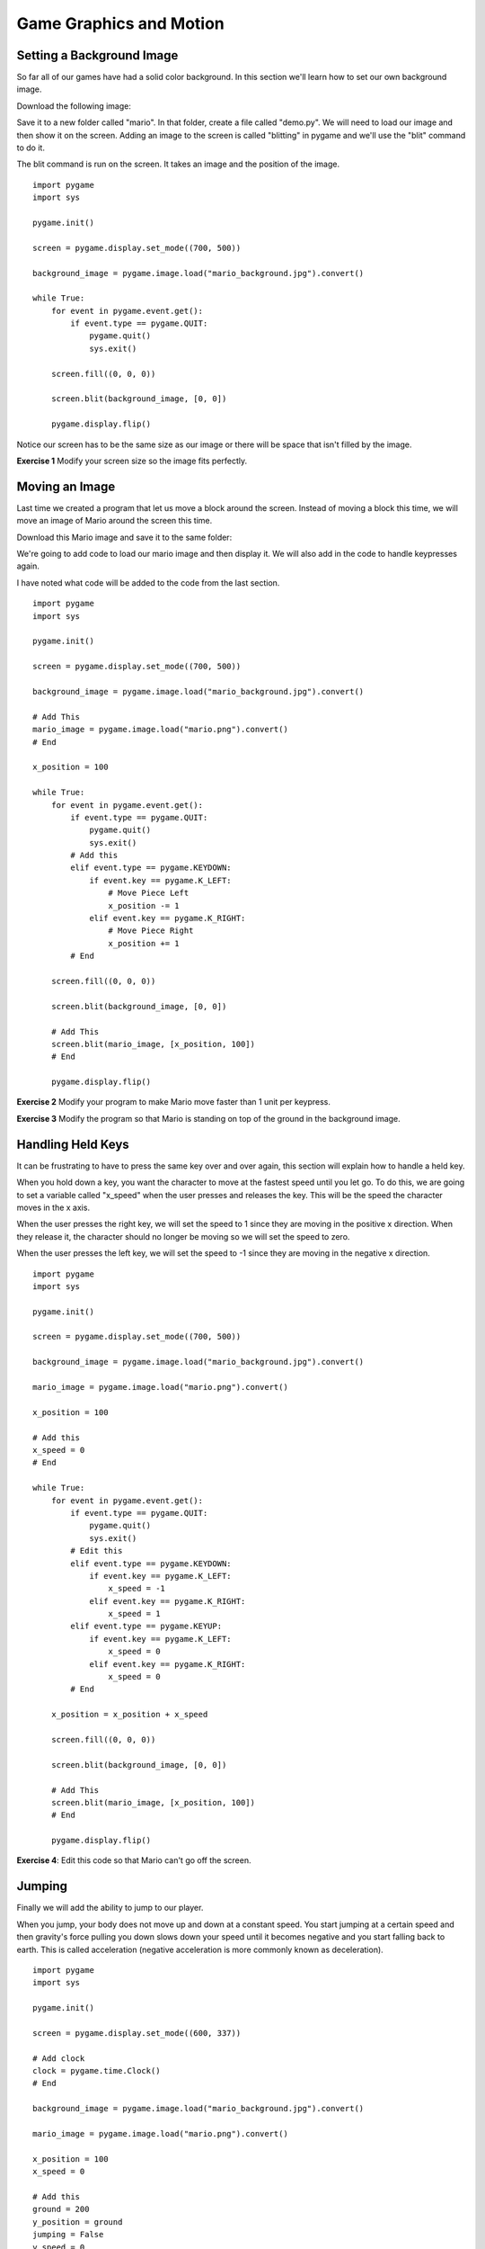 
Game Graphics and Motion
========================


Setting a Background Image
--------------------------

So far all of our games have had a solid color background. In this section we'll learn how to set our own background image. 

Download the following image:

.. image:: mario_background.jpg
    :align: center

Save it to a new folder called "mario". In that folder, create a file called "demo.py". We will need to load our image and then show it on the screen. Adding an image to the screen is called "blitting" in pygame and we'll use the "blit" command to do it. 

The blit command is run on the screen. It takes an image and the position of the image. 

::

    import pygame
    import sys

    pygame.init()

    screen = pygame.display.set_mode((700, 500))

    background_image = pygame.image.load("mario_background.jpg").convert()

    while True:
        for event in pygame.event.get():
            if event.type == pygame.QUIT:
                pygame.quit()
                sys.exit()

        screen.fill((0, 0, 0))

        screen.blit(background_image, [0, 0])

        pygame.display.flip()


Notice our screen has to be the same size as our image or there will be space that isn't filled by the image. 

**Exercise 1** Modify your screen size so the image fits perfectly.

Moving an Image
---------------

Last time we created a program that let us move a block around the screen. Instead of moving a block this time, we will move an image of Mario around the screen this time. 

Download this Mario image and save it to the same folder:

.. image:: mario.png
    :align: center

We're going to add code to load our mario image and then display it. We will also add in the code to handle keypresses again. 

I have noted what code will be added to the code from the last section. 

::

    import pygame
    import sys

    pygame.init()

    screen = pygame.display.set_mode((700, 500))

    background_image = pygame.image.load("mario_background.jpg").convert()

    # Add This
    mario_image = pygame.image.load("mario.png").convert()
    # End

    x_position = 100

    while True:
        for event in pygame.event.get():
            if event.type == pygame.QUIT:
                pygame.quit()
                sys.exit()
            # Add this
            elif event.type == pygame.KEYDOWN:
                if event.key == pygame.K_LEFT:
                    # Move Piece Left
                    x_position -= 1
                elif event.key == pygame.K_RIGHT:
                    # Move Piece Right
                    x_position += 1
            # End

        screen.fill((0, 0, 0))

        screen.blit(background_image, [0, 0])

        # Add This
        screen.blit(mario_image, [x_position, 100])
        # End

        pygame.display.flip()


**Exercise 2** Modify your program to make Mario move faster than 1 unit per keypress. 

**Exercise 3** Modify the program so that Mario is standing on top of the ground in the background image. 


Handling Held Keys
------------------

It can be frustrating to have to press the same key over and over again, this section will explain how to handle a held key. 

When you hold down a key, you want the character to move at the fastest speed until you let go. To do this, we are going to set a variable called "x_speed" when the user presses and releases the key. This will be the speed the character moves in the x axis. 

When the user presses the right key, we will set the speed to 1 since they are moving in the positive x direction. When they release it, the character should no longer be moving so we will set the speed to zero. 

When the user presses the left key, we will set the speed to -1 since they are moving in the negative x direction. 


::

    import pygame
    import sys

    pygame.init()

    screen = pygame.display.set_mode((700, 500))

    background_image = pygame.image.load("mario_background.jpg").convert()

    mario_image = pygame.image.load("mario.png").convert()
    
    x_position = 100

    # Add this
    x_speed = 0
    # End

    while True:
        for event in pygame.event.get():
            if event.type == pygame.QUIT:
                pygame.quit()
                sys.exit()
            # Edit this
            elif event.type == pygame.KEYDOWN:
                if event.key == pygame.K_LEFT:
                    x_speed = -1
                elif event.key == pygame.K_RIGHT:
                    x_speed = 1
            elif event.type == pygame.KEYUP:
                if event.key == pygame.K_LEFT:
                    x_speed = 0
                elif event.key == pygame.K_RIGHT:
                    x_speed = 0
            # End
        
        x_position = x_position + x_speed

        screen.fill((0, 0, 0))

        screen.blit(background_image, [0, 0])

        # Add This
        screen.blit(mario_image, [x_position, 100])
        # End

        pygame.display.flip()


**Exercise 4**: Edit this code so that Mario can't go off the screen. 


Jumping
-------

Finally we will add the ability to jump to our player. 

When you jump, your body does not move up and down at a constant speed. You start jumping at a certain speed and then gravity's force pulling you down slows down your speed until it becomes negative and you start falling back to earth. This is called acceleration (negative acceleration is more commonly known as deceleration). 

::
    
    import pygame
    import sys

    pygame.init()

    screen = pygame.display.set_mode((600, 337))

    # Add clock
    clock = pygame.time.Clock()
    # End

    background_image = pygame.image.load("mario_background.jpg").convert()

    mario_image = pygame.image.load("mario.png").convert()

    x_position = 100
    x_speed = 0

    # Add this
    ground = 200
    y_position = ground
    jumping = False
    y_speed = 0
    # End

    while True:
        for event in pygame.event.get():
            if event.type == pygame.QUIT:
                pygame.quit()
                sys.exit()
            # Edit this
            elif event.type == pygame.KEYDOWN:
                if event.key == pygame.K_LEFT:
                    x_speed = -5
                elif event.key == pygame.K_RIGHT:
                    x_speed = 5
                elif event.key == pygame.K_UP:
                    if not jumping:
                        jumping = True
                        y_speed = 8
                        print "Jump"
            elif event.type == pygame.KEYUP:
                if event.key == pygame.K_LEFT:
                    x_speed = 0
                elif event.key == pygame.K_RIGHT:
                    x_speed = 0
            # End

        x_position = x_position + x_speed

        # Add this
        if jumping:
            y_position = y_position - y_speed
            y_speed = y_speed - 1

            if y_position > ground:
                y_position = ground
                y_speed = 0
                jumping = False
        # End

        screen.fill((0, 0, 0))

        screen.blit(background_image, [0, 0])

        # Add This
        screen.blit(mario_image, [x_position, y_position])
        # End

        pygame.display.flip()

        # Add clock
        clock.tick(20)
        # End


One of the first changes you'll notice is the addition of the "clock". The value of "clock.tick" will help slow down or speed up the action of your game. The balance for this number is important. Too fast and action will happen faster than people can react, too slow and players will be able to react faster than your game can. 

Next, we are adding a variable called "ground". You already figured out what this value is in an earlier exercise. 

We're adding code to handle the key press of the up key. We want to check if the player is already jumping, if they are already jumping then we don't want to jump more since that's not realistic, so we ignore the up key in that situation. 

When a player is jumping, we need to calculate how high above the ground they are. If you remember the grid system, the y values go up towards the bottom, so a negative speed means the player is going up. 

Finally, if the player's y position is below the ground, we know they are done jumping. We set the jumping variable back to false and the y position to ground rather than allowing them to be below the ground. 

**Exercise 5**: Make your player able to jump higher. 

**Bonus**: Currently, if the player releases the right or left arrow while they are in the air, their player will stop moving forwards/backwards. This isn't realistic because you cannot stop mid-air. Make it so the player does not stop moving until they hit the ground when the player releases the right/left arrows. 



